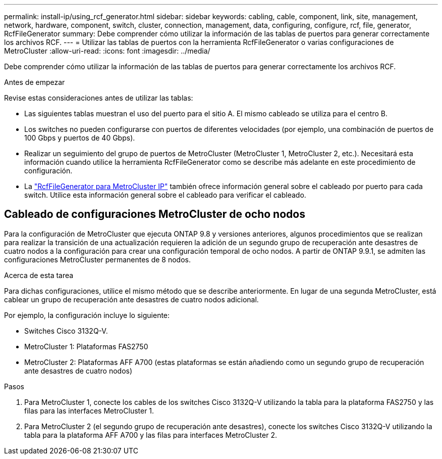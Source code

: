 ---
permalink: install-ip/using_rcf_generator.html 
sidebar: sidebar 
keywords: cabling, cable, component, link, site, management, network, hardware, component, switch, cluster, connection, management, data, configuring, configure, rcf, file, generator, RcfFileGenerator 
summary: Debe comprender cómo utilizar la información de las tablas de puertos para generar correctamente los archivos RCF. 
---
= Utilizar las tablas de puertos con la herramienta RcfFileGenerator o varias configuraciones de MetroCluster
:allow-uri-read: 
:icons: font
:imagesdir: ../media/


[role="lead"]
Debe comprender cómo utilizar la información de las tablas de puertos para generar correctamente los archivos RCF.

.Antes de empezar
Revise estas consideraciones antes de utilizar las tablas:

* Las siguientes tablas muestran el uso del puerto para el sitio A. El mismo cableado se utiliza para el centro B.
* Los switches no pueden configurarse con puertos de diferentes velocidades (por ejemplo, una combinación de puertos de 100 Gbps y puertos de 40 Gbps).
* Realizar un seguimiento del grupo de puertos de MetroCluster (MetroCluster 1, MetroCluster 2, etc.). Necesitará esta información cuando utilice la herramienta RcfFileGenerator como se describe más adelante en este procedimiento de configuración.
* La https://mysupport.netapp.com/site/tools/tool-eula/rcffilegenerator["RcfFileGenerator para MetroCluster IP"] también ofrece información general sobre el cableado por puerto para cada switch. Utilice esta información general sobre el cableado para verificar el cableado.




== Cableado de configuraciones MetroCluster de ocho nodos

Para la configuración de MetroCluster que ejecuta ONTAP 9.8 y versiones anteriores, algunos procedimientos que se realizan para realizar la transición de una actualización requieren la adición de un segundo grupo de recuperación ante desastres de cuatro nodos a la configuración para crear una configuración temporal de ocho nodos. A partir de ONTAP 9.9.1, se admiten las configuraciones MetroCluster permanentes de 8 nodos.

.Acerca de esta tarea
Para dichas configuraciones, utilice el mismo método que se describe anteriormente. En lugar de una segunda MetroCluster, está cablear un grupo de recuperación ante desastres de cuatro nodos adicional.

Por ejemplo, la configuración incluye lo siguiente:

* Switches Cisco 3132Q-V.
* MetroCluster 1: Plataformas FAS2750
* MetroCluster 2: Plataformas AFF A700 (estas plataformas se están añadiendo como un segundo grupo de recuperación ante desastres de cuatro nodos)


.Pasos
. Para MetroCluster 1, conecte los cables de los switches Cisco 3132Q-V utilizando la tabla para la plataforma FAS2750 y las filas para las interfaces MetroCluster 1.
. Para MetroCluster 2 (el segundo grupo de recuperación ante desastres), conecte los switches Cisco 3132Q-V utilizando la tabla para la plataforma AFF A700 y las filas para interfaces MetroCluster 2.

